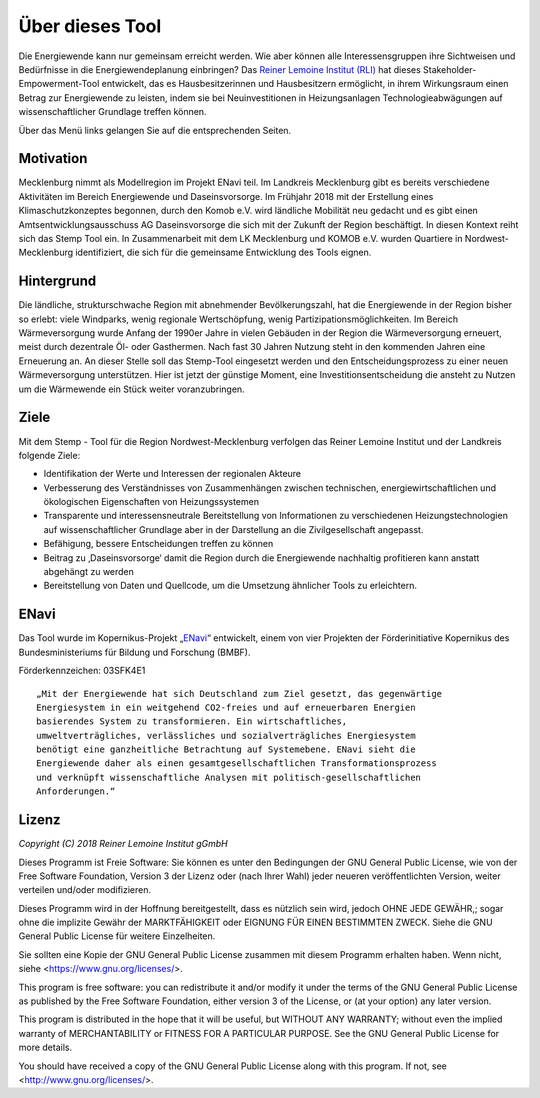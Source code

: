 .. _about_label:

Über dieses Tool
================

Die Energiewende kann nur gemeinsam erreicht werden.
Wie aber können alle Interessensgruppen ihre Sichtweisen und Bedürfnisse in die Energiewendeplanung einbringen?
Das `Reiner Lemoine Institut (RLI)
<https://reiner-lemoine-institut.de/>`_ hat dieses Stakeholder-Empowerment-Tool entwickelt,
das es Hausbesitzerinnen und Hausbesitzern ermöglicht, in ihrem Wirkungsraum einen Betrag zur Energiewende zu leisten,
indem sie bei Neuinvestitionen in Heizungsanlagen Technologieabwägungen auf wissenschaftlicher Grundlage treffen können.

.. image:: _static/Waerme_HP_device.png
  :width: 24%
  :alt: Startseite
.. image:: _static/Waerme_Szenario_device.png
  :width: 24%
  :alt: Szenariowahl
.. image:: _static/Waerme_Heizungsoptionen_device.png
  :width: 24%
  :alt: Heizungsoptionen
.. image:: _static/Waerme_Ergebnisse_device.png
  :width: 24%
  :alt: Ergebnisse

Über das Menü links gelangen Sie auf die entsprechenden Seiten.

Motivation
----------

Mecklenburg nimmt als Modellregion im Projekt ENavi teil.
Im Landkreis Mecklenburg gibt es bereits verschiedene Aktivitäten im Bereich Energiewende und Daseinsvorsorge.
Im  Frühjahr 2018 mit der Erstellung eines Klimaschutzkonzeptes begonnen,
durch den Komob e.V. wird ländliche Mobilität neu gedacht und es gibt einen Amtsentwicklungsausschuss AG Daseinsvorsorge die sich mit der Zukunft der Region beschäftigt.
In diesen Kontext reiht sich das Stemp Tool ein.
In Zusammenarbeit mit dem LK Mecklenburg und KOMOB e.V. wurden Quartiere in Nordwest-Mecklenburg identifiziert,
die sich für die gemeinsame Entwicklung des Tools eignen.

Hintergrund
-----------

Die ländliche, strukturschwache Region mit abnehmender Bevölkerungszahl, hat die Energiewende in der Region bisher so erlebt:
viele Windparks, wenig regionale Wertschöpfung, wenig Partizipationsmöglichkeiten.
Im Bereich Wärmeversorgung wurde Anfang der 1990er Jahre in vielen Gebäuden in der Region die Wärmeversorgung erneuert,
meist durch dezentrale Öl- oder Gasthermen. Nach fast 30 Jahren Nutzung steht in den kommenden Jahren eine Erneuerung an.
An dieser Stelle soll das Stemp-Tool eingesetzt werden und den Entscheidungsprozess zu einer neuen Wärmeversorgung unterstützen.
Hier ist jetzt der günstige Moment, eine Investitionsentscheidung die ansteht zu Nutzen um die Wärmewende ein Stück weiter voranzubringen.


Ziele
-----
Mit dem Stemp - Tool für die Region Nordwest-Mecklenburg verfolgen das Reiner Lemoine Institut und der Landkreis folgende Ziele:

- Identifikation der Werte und Interessen der regionalen Akteure
- Verbesserung des Verständnisses von Zusammenhängen zwischen technischen, energiewirtschaftlichen und ökologischen Eigenschaften von Heizungssystemen
- Transparente und interessensneutrale Bereitstellung von Informationen zu verschiedenen Heizungstechnologien auf wissenschaftlicher Grundlage aber in der Darstellung an die Zivilgesellschaft angepasst.
- Befähigung, bessere Entscheidungen treffen zu können
- Beitrag zu ‚Daseinsvorsorge‘ damit die Region durch die Energiewende nachhaltig profitieren kann anstatt abgehängt zu werden
- Bereitstellung von Daten und Quellcode, um die Umsetzung ähnlicher Tools zu erleichtern.

ENavi
-----
Das Tool wurde im Kopernikus-Projekt
„`ENavi <https://www.kopernikus-projekte.de/projekte/systemintegration>`_“
entwickelt, einem von vier Projekten der Förderinitiative Kopernikus des
Bundesministeriums für Bildung und Forschung (BMBF).

Förderkennzeichen: 03SFK4E1

::

  „Mit der Energiewende hat sich Deutschland zum Ziel gesetzt, das gegenwärtige
  Energiesystem in ein weitgehend CO2-freies und auf erneuerbaren Energien
  basierendes System zu transformieren. Ein wirtschaftliches,
  umweltverträgliches, verlässliches und sozialverträgliches Energiesystem
  benötigt eine ganzheitliche Betrachtung auf Systemebene. ENavi sieht die
  Energiewende daher als einen gesamtgesellschaftlichen Transformationsprozess
  und verknüpft wissenschaftliche Analysen mit politisch-gesellschaftlichen
  Anforderungen.“

Lizenz
------

*Copyright (C) 2018 Reiner Lemoine Institut gGmbH*

Dieses Programm ist Freie Software: Sie können es unter den Bedingungen
der GNU General Public License, wie von der Free Software Foundation,
Version 3 der Lizenz oder (nach Ihrer Wahl) jeder neueren
veröffentlichten Version, weiter verteilen und/oder modifizieren.

Dieses Programm wird in der Hoffnung bereitgestellt, dass es nützlich sein wird,
jedoch OHNE JEDE GEWÄHR,; sogar ohne die implizite
Gewähr der MARKTFÄHIGKEIT oder EIGNUNG FÜR EINEN BESTIMMTEN ZWECK.
Siehe die GNU General Public License für weitere Einzelheiten.

Sie sollten eine Kopie der GNU General Public License zusammen mit diesem
Programm erhalten haben. Wenn nicht, siehe <https://www.gnu.org/licenses/>.

This program is free software: you can redistribute it and/or modify
it under the terms of the GNU General Public License as published by
the Free Software Foundation, either version 3 of the License, or
(at your option) any later version.

This program is distributed in the hope that it will be useful,
but WITHOUT ANY WARRANTY; without even the implied warranty of
MERCHANTABILITY or FITNESS FOR A PARTICULAR PURPOSE.  See the
GNU General Public License for more details.

You should have received a copy of the GNU General Public License
along with this program.  If not, see <http://www.gnu.org/licenses/>.
